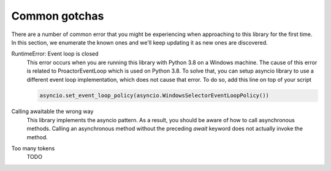 Common gotchas
==============

There are a number of common error that you might be experiencing when approaching to this library
for the first time. In this section, we enumerate the known ones and we'll keep updating it as new
ones are discovered.

RuntimeError: Event loop is closed
    This error occurs when you are running this library with Python 3.8 on a Windows machine.
    The cause of this error is related to ProactorEventLoop which is used on Python 3.8.
    To solve that, you can setup asyncio library to use a different event loop implementation, which does not
    cause that error. To do so, add this line on top of your script

    .. code-block:: python

        asyncio.set_event_loop_policy(asyncio.WindowsSelectorEventLoopPolicy())

Calling awaitable the wrong way
    This library implements the asyncio pattern. As a result, you should be aware of how to
    call asynchronous methods. Calling an asynchronous method without the preceding `await`
    keyword does not actually invoke the method.

Too many tokens
    TODO
